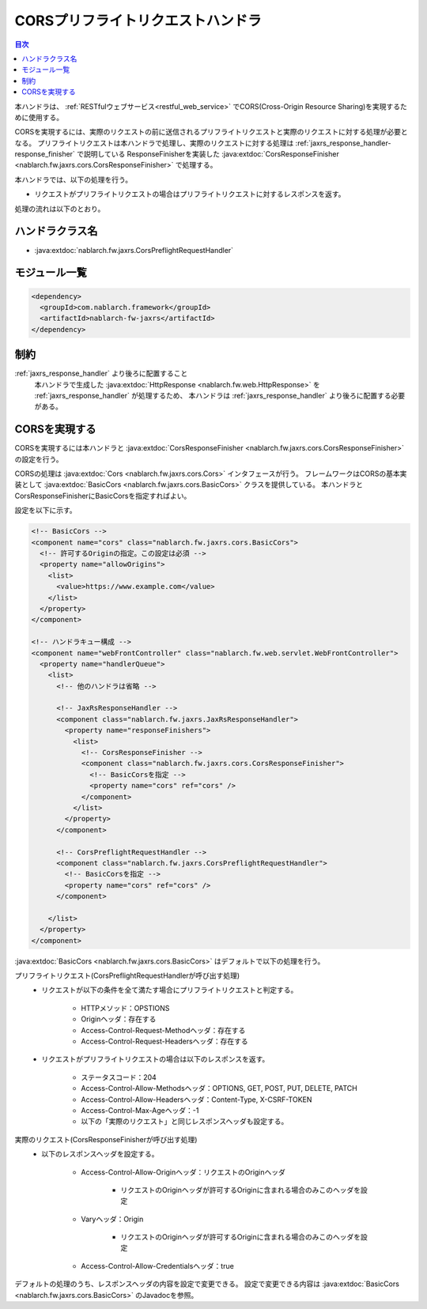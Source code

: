 .. _cors_preflight_request_handler:

CORSプリフライトリクエストハンドラ
==================================================
.. contents:: 目次
  :depth: 3
  :local:

本ハンドラは、 :ref:`RESTfulウェブサービス<restful_web_service>` でCORS(Cross-Origin Resource Sharing)を実現するために使用する。

CORSを実現するには、実際のリクエストの前に送信されるプリフライトリクエストと実際のリクエストに対する処理が必要となる。
プリフライトリクエストは本ハンドラで処理し、実際のリクエストに対する処理は :ref:`jaxrs_response_handler-response_finisher` で説明している
ResponseFinisherを実装した :java:extdoc:`CorsResponseFinisher <nablarch.fw.jaxrs.cors.CorsResponseFinisher>` で処理する。

本ハンドラでは、以下の処理を行う。

* リクエストがプリフライトリクエストの場合はプリフライトリクエストに対するレスポンスを返す。

処理の流れは以下のとおり。

.. image:: ../images/CorsPreflightRequestHandler/flow.png
  :scale: 75

ハンドラクラス名
--------------------------------------------------
* :java:extdoc:`nablarch.fw.jaxrs.CorsPreflightRequestHandler`

モジュール一覧
--------------------------------------------------
.. code-block:: xml

  <dependency>
    <groupId>com.nablarch.framework</groupId>
    <artifactId>nablarch-fw-jaxrs</artifactId>
  </dependency>

制約
------------------------------
:ref:`jaxrs_response_handler` より後ろに配置すること
  本ハンドラで生成した :java:extdoc:`HttpResponse <nablarch.fw.web.HttpResponse>` を :ref:`jaxrs_response_handler` が処理するため、
  本ハンドラは :ref:`jaxrs_response_handler` より後ろに配置する必要がある。

.. _cors_preflight_request_handler-setting:

CORSを実現する
--------------------------------------------------
CORSを実現するには本ハンドラと :java:extdoc:`CorsResponseFinisher <nablarch.fw.jaxrs.cors.CorsResponseFinisher>` の設定を行う。

CORSの処理は :java:extdoc:`Cors <nablarch.fw.jaxrs.cors.Cors>` インタフェースが行う。
フレームワークはCORSの基本実装として :java:extdoc:`BasicCors <nablarch.fw.jaxrs.cors.BasicCors>` クラスを提供している。
本ハンドラとCorsResponseFinisherにBasicCorsを指定すればよい。

設定を以下に示す。

.. code-block:: xml

  <!-- BasicCors -->
  <component name="cors" class="nablarch.fw.jaxrs.cors.BasicCors">
    <!-- 許可するOriginの指定。この設定は必須 -->
    <property name="allowOrigins">
      <list>
        <value>https://www.example.com</value>
      </list>
    </property>
  </component>

  <!-- ハンドラキュー構成 -->
  <component name="webFrontController" class="nablarch.fw.web.servlet.WebFrontController">
    <property name="handlerQueue">
      <list>
        <!-- 他のハンドラは省略 -->

        <!-- JaxRsResponseHandler -->
        <component class="nablarch.fw.jaxrs.JaxRsResponseHandler">
          <property name="responseFinishers">
            <list>
              <!-- CorsResponseFinisher -->
              <component class="nablarch.fw.jaxrs.cors.CorsResponseFinisher">
                <!-- BasicCorsを指定 -->
                <property name="cors" ref="cors" />
              </component>
            </list>
          </property>
        </component>

        <!-- CorsPreflightRequestHandler -->
        <component class="nablarch.fw.jaxrs.CorsPreflightRequestHandler">
          <!-- BasicCorsを指定 -->
          <property name="cors" ref="cors" />
        </component>

      </list>
    </property>
  </component>

:java:extdoc:`BasicCors <nablarch.fw.jaxrs.cors.BasicCors>` はデフォルトで以下の処理を行う。

プリフライトリクエスト(CorsPreflightRequestHandlerが呼び出す処理)
  - リクエストが以下の条件を全て満たす場合にプリフライトリクエストと判定する。

      - HTTPメソッド：OPSTIONS
      - Originヘッダ：存在する
      - Access-Control-Request-Methodヘッダ：存在する
      - Access-Control-Request-Headersヘッダ：存在する

  - リクエストがプリフライトリクエストの場合は以下のレスポンスを返す。

      - ステータスコード：204
      - Access-Control-Allow-Methodsヘッダ：OPTIONS, GET, POST, PUT, DELETE, PATCH
      - Access-Control-Allow-Headersヘッダ：Content-Type, X-CSRF-TOKEN
      - Access-Control-Max-Ageヘッダ：-1
      - 以下の「実際のリクエスト」と同じレスポンスヘッダも設定する。

実際のリクエスト(CorsResponseFinisherが呼び出す処理)
  - 以下のレスポンスヘッダを設定する。

      - Access-Control-Allow-Originヘッダ：リクエストのOriginヘッダ

          - リクエストのOriginヘッダが許可するOriginに含まれる場合のみこのヘッダを設定
      - Varyヘッダ：Origin

          - リクエストのOriginヘッダが許可するOriginに含まれる場合のみこのヘッダを設定
      - Access-Control-Allow-Credentialsヘッダ：true

デフォルトの処理のうち、レスポンスヘッダの内容を設定で変更できる。
設定で変更できる内容は :java:extdoc:`BasicCors <nablarch.fw.jaxrs.cors.BasicCors>` のJavadocを参照。
